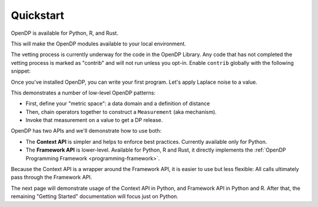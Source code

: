 Quickstart
==========

OpenDP is available for Python, R, and Rust.

.. tab-set::

    .. tab-item:: Python
        :sync: python

        Use ``pip`` to install the `opendp <https://pypi.org/project/opendp/>`_ package from PyPI:

        .. prompt:: bash

            pip install opendp

    .. tab-item:: R
        :sync: r

        First, make sure `Rust is installed <https://www.rust-lang.org/tools/install>`_.
        (The R package includes Rust source code which will be compiled during install.)

        Then, launch R and use ``install.packages``:

        .. code:: r

            install.packages('opendp', repos = 'https://opendp.r-universe.dev/')

    .. tab-item:: Rust
        :sync: rust

        In a new directory run ``cargo init`` and then specify OpenDP as a dependency in ``Cargo.toml``:

        .. literalinclude:: code/quickstart-framework-rust/Cargo-for-docs.toml
            :language: toml
            :start-after: init
            :end-before: /init


This will make the OpenDP modules available to your local environment.

The vetting process is currently underway for the code in the OpenDP Library.
Any code that has not completed the vetting process is marked as "contrib" and will not run unless you opt-in.
Enable ``contrib`` globally with the following snippet:

.. tab-set::

    .. tab-item:: Python
        :sync: python

        .. literalinclude:: code/quickstart-context.rst
            :language: python
            :start-after: init
            :end-before: /init

    .. tab-item:: R
        :sync: r

        .. literalinclude:: code/quickstart-framework.R
            :language: r
            :start-after: init
            :end-before: /init

    .. tab-item:: Rust
        :sync: rust

        In Rust, ``contrib`` is specified in ``Cargo.toml``.


Once you've installed OpenDP, you can write your first program.
Let's apply Laplace noise to a value.

.. tab-set::

    .. tab-item:: Python
        :sync: python

        .. literalinclude:: code/quickstart-context.rst
            :language: python
            :start-after: demo
            :end-before: /demo

    .. tab-item:: R
        :sync: r

        .. literalinclude:: code/quickstart-framework.R
            :language: r
            :start-after: demo
            :end-before: /demo

    .. tab-item:: Rust
        :sync: rust

        .. literalinclude:: code/quickstart-framework-rust/src/main.rs
            :language: rust
            :start-after: demo
            :end-before: /demo

This demonstrates a number of low-level OpenDP patterns:

* First, define your "metric space": a data domain and a definition of distance
* Then, chain operators together to construct a ``Measurement`` (aka mechanism).
* Invoke that measurement on a value to get a DP release.

OpenDP has two APIs and we'll demonstrate how to use both:

* The **Context API** is simpler and helps to enforce best practices. Currently available only for Python.
* The **Framework API** is lower-level. Available for Python, R and Rust, it directly implements the :ref:`OpenDP Programming Framework <programming-framework>`.

Because the Context API is a wrapper around the Framework API, it is easier to use but less flexible:
All calls ultimately pass through the Framework API.

The next page will demonstrate usage of the Context API in Python, and Framework API in Python and R.
After that, the remaining "Getting Started" documentation will focus just on Python.
